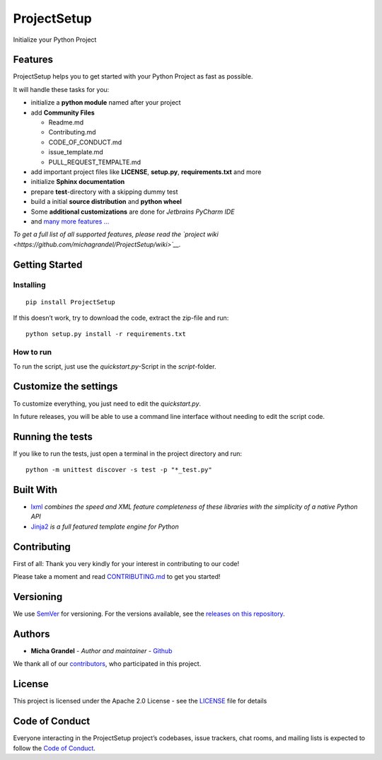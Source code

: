 ProjectSetup
============

|PythonVersions| |Travis| |Coverage| |GitHub release| |PyPI| |license|
|PRs Welcome|

Initialize your Python Project

Features
--------

ProjectSetup helps you to get started with your Python Project as fast
as possible.

It will handle these tasks for you:

-  initialize a **python module** named after your project
-  add **Community Files**

   -  Readme.md
   -  Contributing.md
   -  CODE_OF_CONDUCT.md
   -  issue_template.md
   -  PULL_REQUEST_TEMPALTE.md

-  add important project files like **LICENSE**, **setup.py**,
   **requirements.txt** and more
-  initialize **Sphinx documentation**
-  prepare **test**-directory with a skipping dummy test
-  build a initial **source distribution** and **python wheel**
-  Some **additional customizations** are done for *Jetbrains PyCharm
   IDE*
-  and `many more features
   … <https://github.com/michagrandel/ProjectSetup/wiki>`__

*To get a full list of all supported features, please read the `project
wiki <https://github.com/michagrandel/ProjectSetup/wiki>`__.*

Getting Started
---------------

Installing
~~~~~~~~~~

::

    pip install ProjectSetup

If this doesn’t work, try to download the code, extract the zip-file and
run:

::

    python setup.py install -r requirements.txt

How to run
~~~~~~~~~~

To run the script, just use the *quickstart.py*-Script in the
*script*-folder.

Customize the settings
----------------------

To customize everything, you just need to edit the *quickstart.py*.

In future releases, you will be able to use a command line interface
without needing to edit the script code.

Running the tests
-----------------

If you like to run the tests, just open a terminal in the project
directory and run:

::

    python -m unittest discover -s test -p "*_test.py"

Built With
----------

-  `lxml <http://lxml.de/>`__
   *combines the speed and XML feature completeness of these libraries
   with the simplicity of a native Python API*
-  `Jinja2 <http://jinja.pocoo.org/>`__
   *is a full featured template engine for Python*

Contributing
------------

First of all: Thank you very kindly for your interest in contributing to
our code!

Please take a moment and read `CONTRIBUTING.md <Contributing.md>`__ to
get you started!

Versioning
----------

We use `SemVer <http://semver.org/>`__ for versioning. For the versions
available, see the `releases on this
repository <https://github.com/michagrandel/ProjectSetup/releases>`__.

Authors
-------

-  **Micha Grandel** - *Author and maintainer* -
   `Github <https://github.com/michagrandel>`__

We thank all of our
`contributors <https://github.com/michagrandel/ProjectSetup/graphs/contributors>`__,
who participated in this project.

License
-------

This project is licensed under the Apache 2.0 License - see the
`LICENSE <LICENSE>`__ file for details

Code of Conduct
---------------

Everyone interacting in the ProjectSetup project’s codebases, issue
trackers, chat rooms, and mailing lists is expected to follow the `Code
of
Conduct <https://github.com/michagrandel/ProjectSetup/blob/master/CODE_OF_CONDUCT.md>`__.

.. |PythonVersions| image:: https://img.shields.io/pypi/pyversions/ProjectSetup.svg
   :target: http://pypi.python.org
.. |Travis| image:: https://img.shields.io/travis/michagrandel/ProjectSetup/master.svg
   :target: https://travis-ci.org/michagrandel/ProjectSetup
.. |Coverage| image:: https://img.shields.io/codecov/c/github/michagrandel/ProjectSetup/master.svg
.. |GitHub release| image:: https://img.shields.io/github/release/michagrandel/ProjectSetup.svg
   :target: https://github.com/michagrandel/releases
.. |PyPI| image:: https://img.shields.io/pypi/v/ProjectSetup.svg
   :target: http://pypi.python.org
.. |license| image:: https://img.shields.io/github/license/michagrandel/ProjectSetup.svg
   :target: https://github.com/michagrandel/ProjectSetup/blob/master/LICENSE
.. |PRs Welcome| image:: https://img.shields.io/badge/PRs-welcome-brightgreen.svg?style=flat-square
   :target: http://makeapullrequest.com
